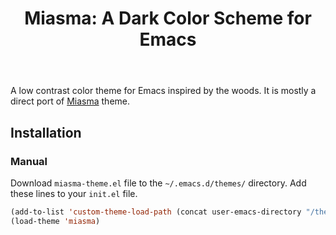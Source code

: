 #+TITLE: Miasma: A Dark Color Scheme for Emacs

#+html: <a href="http://www.gnu.org/licenses/gpl-3.0.txt"><img alt="GPLv3" src="https://img.shields.io/badge/License-GPLv3-blue.svg"/></a>

A low contrast color theme for Emacs inspired by the woods. It is mostly a direct port of [[https://github.com/xero/miasma.nvim][Miasma]] theme.

[[https://raw.githubusercontent.com/daut/miasma-theme.el/main/preview.png]]

** Installation
*** Manual
Download =miasma-theme.el= file to the =~/.emacs.d/themes/= directory. Add these lines to your =init.el= file.
#+begin_src emacs-lisp
(add-to-list 'custom-theme-load-path (concat user-emacs-directory "/themes/"))
(load-theme 'miasma)
#+end_src
